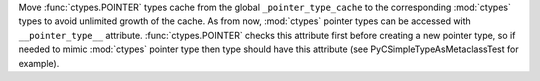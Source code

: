 Move :func:`ctypes.POINTER` types cache from the global ``_pointer_type_cache``
to the corresponding :mod:`ctypes` types to avoid unlimited growth of the cache.
As from now, :mod:`ctypes` pointer types can be accessed with
``__pointer_type__`` attribute. :func:`ctypes.POINTER` checks this attribute
first before creating a new pointer type, so if needed to mimic :mod:`ctypes`
pointer type then type should have this attribute
(see PyCSimpleTypeAsMetaclassTest for example).
